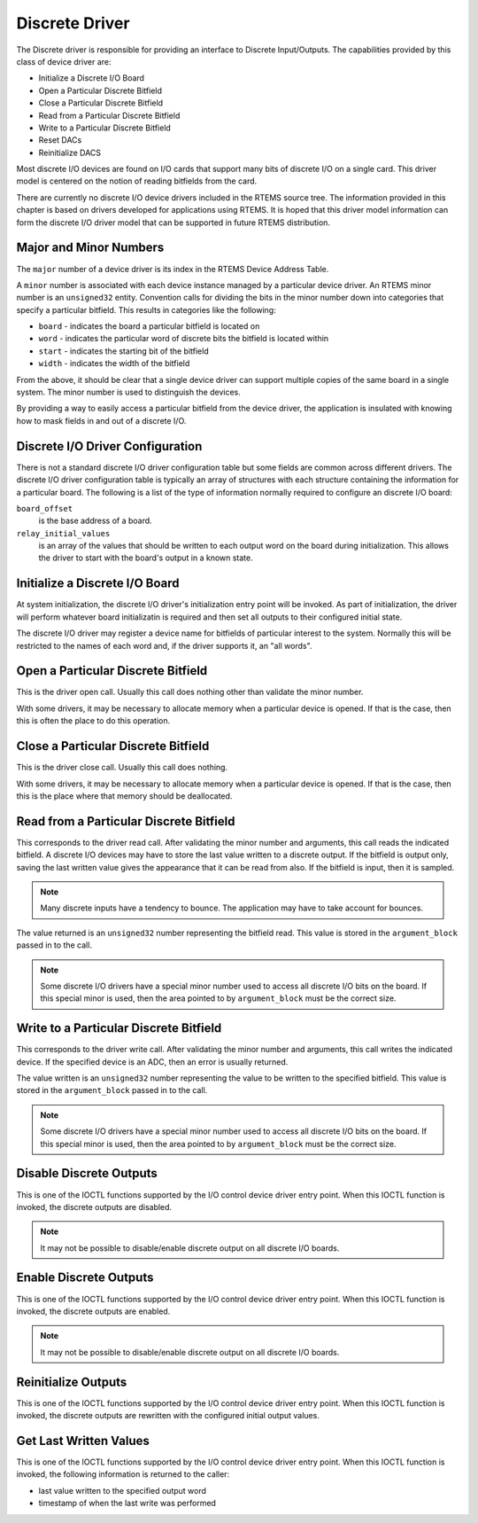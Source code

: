 .. comment SPDX-License-Identifier: CC-BY-SA-4.0

Discrete Driver
###############

The Discrete driver is responsible for providing an interface to Discrete
Input/Outputs.  The capabilities provided by this class of device driver are:

- Initialize a Discrete I/O Board

- Open a Particular Discrete Bitfield

- Close a Particular Discrete Bitfield

- Read from a Particular Discrete Bitfield

- Write to a Particular Discrete Bitfield

- Reset DACs

- Reinitialize DACS

Most discrete I/O devices are found on I/O cards that support many bits of
discrete I/O on a single card.  This driver model is centered on the notion of
reading bitfields from the card.

There are currently no discrete I/O device drivers included in the RTEMS source
tree.  The information provided in this chapter is based on drivers developed
for applications using RTEMS.  It is hoped that this driver model information
can form the discrete I/O driver model that can be supported in future RTEMS
distribution.

Major and Minor Numbers
=======================

The ``major`` number of a device driver is its index in the RTEMS Device
Address Table.

A ``minor`` number is associated with each device instance managed by a
particular device driver.  An RTEMS minor number is an ``unsigned32`` entity.
Convention calls for dividing the bits in the minor number down into categories
that specify a particular bitfield.  This results in categories like the
following:

- ``board`` - indicates the board a particular bitfield is located on

- ``word`` - indicates the particular word of discrete bits the bitfield is
  located within

- ``start`` - indicates the starting bit of the bitfield

- ``width`` - indicates the width of the bitfield

From the above, it should be clear that a single device driver can support
multiple copies of the same board in a single system.  The minor number is used
to distinguish the devices.

By providing a way to easily access a particular bitfield from the device
driver, the application is insulated with knowing how to mask fields in and out
of a discrete I/O.

Discrete I/O Driver Configuration
=================================

There is not a standard discrete I/O driver configuration table but some fields
are common across different drivers.  The discrete I/O driver configuration
table is typically an array of structures with each structure containing the
information for a particular board.  The following is a list of the type of
information normally required to configure an discrete I/O board:

``board_offset``
    is the base address of a board.

``relay_initial_values``
    is an array of the values that should be written to each output word on the
    board during initialization.  This allows the driver to start with the
    board's output in a known state.

Initialize a Discrete I/O Board
===============================

At system initialization, the discrete I/O driver's initialization entry point
will be invoked.  As part of initialization, the driver will perform whatever
board initializatin is required and then set all outputs to their configured
initial state.

The discrete I/O driver may register a device name for bitfields of particular
interest to the system.  Normally this will be restricted to the names of each
word and, if the driver supports it, an "all words".

Open a Particular Discrete Bitfield
===================================

This is the driver open call.  Usually this call does nothing other than
validate the minor number.

With some drivers, it may be necessary to allocate memory when a particular
device is opened.  If that is the case, then this is often the place to do this
operation.

Close a Particular Discrete Bitfield
====================================

This is the driver close call.  Usually this call does nothing.

With some drivers, it may be necessary to allocate memory when a particular
device is opened.  If that is the case, then this is the place where that
memory should be deallocated.

Read from a Particular Discrete Bitfield
========================================

This corresponds to the driver read call.  After validating the minor number
and arguments, this call reads the indicated bitfield.  A discrete I/O devices
may have to store the last value written to a discrete output.  If the bitfield
is output only, saving the last written value gives the appearance that it can
be read from also.  If the bitfield is input, then it is sampled.

.. note::

   Many discrete inputs have a tendency to bounce.  The application may have to
   take account for bounces.

The value returned is an ``unsigned32`` number representing the bitfield read.
This value is stored in the ``argument_block`` passed in to the call.

.. note::

   Some discrete I/O drivers have a special minor number used to access all
   discrete I/O bits on the board.  If this special minor is used, then the
   area pointed to by ``argument_block`` must be the correct size.

Write to a Particular Discrete Bitfield
=======================================

This corresponds to the driver write call.  After validating the minor number
and arguments, this call writes the indicated device.  If the specified device
is an ADC, then an error is usually returned.

The value written is an ``unsigned32`` number representing the value to be
written to the specified bitfield.  This value is stored in the
``argument_block`` passed in to the call.

.. note::

   Some discrete I/O drivers have a special minor number used to access all
   discrete I/O bits on the board.  If this special minor is used, then the
   area pointed to by ``argument_block`` must be the correct size.

Disable Discrete Outputs
========================

This is one of the IOCTL functions supported by the I/O control device driver
entry point.  When this IOCTL function is invoked, the discrete outputs are
disabled.

.. note::

   It may not be possible to disable/enable discrete output on all discrete I/O
   boards.

Enable Discrete Outputs
=======================

This is one of the IOCTL functions supported by the I/O control device driver
entry point.  When this IOCTL function is invoked, the discrete outputs are
enabled.

.. note::

    It may not be possible to disable/enable discrete output on all discrete
    I/O boards.

Reinitialize Outputs
====================

This is one of the IOCTL functions supported by the I/O control device driver
entry point.  When this IOCTL function is invoked, the discrete outputs are
rewritten with the configured initial output values.

Get Last Written Values
=======================

This is one of the IOCTL functions supported by the I/O control device driver
entry point.  When this IOCTL function is invoked, the following information is
returned to the caller:

- last value written to the specified output word

- timestamp of when the last write was performed
